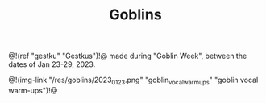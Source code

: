 #+TITLE: Goblins
@!(ref "gestku" "Gestkus")!@ made during "Goblin Week",
between the dates of Jan 23-29, 2023.

@!(img-link 
    "/res/goblins/2023_01_23.png"
    "goblin_vocal_warmups"
    "goblin vocal warm-ups")!@
